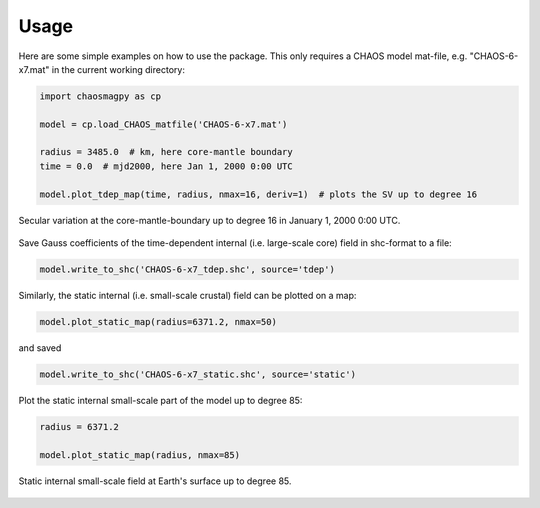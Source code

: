 Usage
=====

Here are some simple examples on how to use the package. This only requires a
CHAOS model mat-file, e.g. "CHAOS-6-x7.mat" in the current working directory:

.. code-block:: python

   import chaosmagpy as cp

   model = cp.load_CHAOS_matfile('CHAOS-6-x7.mat')

   radius = 3485.0  # km, here core-mantle boundary
   time = 0.0  # mjd2000, here Jan 1, 2000 0:00 UTC

   model.plot_tdep_map(time, radius, nmax=16, deriv=1)  # plots the SV up to degree 16

.. figure:: images/plot_tdep_map.png
   :align: center

   Secular variation at the core-mantle-boundary up to degree 16 in
   January 1, 2000 0:00 UTC.

Save Gauss coefficients of the time-dependent internal (i.e. large-scale core)
field in shc-format to a file:

.. code-block:: python

   model.write_to_shc('CHAOS-6-x7_tdep.shc', source='tdep')

Similarly, the static internal (i.e. small-scale crustal) field can be plotted
on a map:

.. code-block:: python

   model.plot_static_map(radius=6371.2, nmax=50)

and saved

.. code-block:: python

   model.write_to_shc('CHAOS-6-x7_static.shc', source='static')

Plot the static internal small-scale part of the model up to degree 85:

.. code-block:: python

   radius = 6371.2

   model.plot_static_map(radius, nmax=85)

.. figure:: images/plot_static_map.png
   :align: center

   Static internal small-scale field at Earth's surface up to degree 85.
